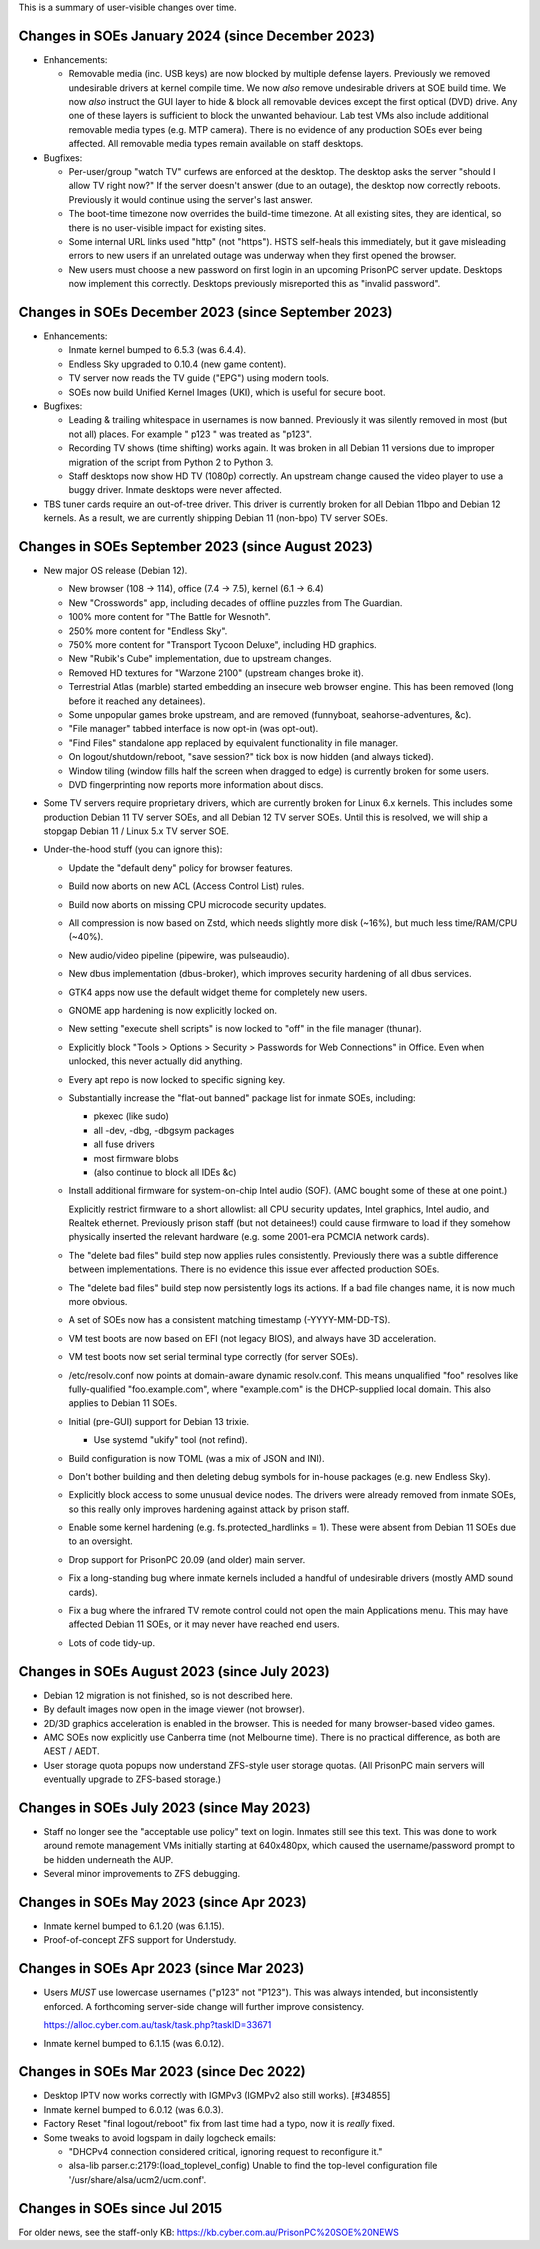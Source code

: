This is a summary of user-visible changes over time.


======================================================================
 Changes in SOEs January 2024 (since December 2023)
======================================================================
• Enhancements:

  • Removable media (inc. USB keys) are now blocked by multiple defense layers.
    Previously we removed undesirable drivers at kernel compile time.
    We now *also* remove undesirable drivers at SOE build time.
    We now *also* instruct the GUI layer to hide & block all removable devices except the first optical (DVD) drive.
    Any one of these layers is sufficient to block the unwanted behaviour.
    Lab test VMs also include additional removable media types (e.g. MTP camera).
    There is no evidence of any production SOEs ever being affected.
    All removable media types remain available on staff desktops.

• Bugfixes:

  • Per-user/group "watch TV" curfews are enforced at the desktop.
    The desktop asks the server "should I allow TV right now?"
    If the server doesn't answer (due to an outage),
    the desktop now correctly reboots.
    Previously it would continue using the server's last answer.

  • The boot-time timezone now overrides the build-time timezone.
    At all existing sites, they are identical, so
    there is no user-visible impact for existing sites.

  • Some internal URL links used "http" (not "https").
    HSTS self-heals this immediately, but
    it gave misleading errors to new users if
    an unrelated outage was underway when they first opened the browser.

  • New users must choose a new password on first login in an upcoming PrisonPC server update.
    Desktops now implement this correctly.
    Desktops previously misreported this as "invalid password".



======================================================================
 Changes in SOEs December 2023 (since September 2023)
======================================================================
• Enhancements:

  • Inmate kernel bumped to 6.5.3 (was 6.4.4).
  • Endless Sky upgraded to 0.10.4 (new game content).
  • TV server now reads the TV guide ("EPG") using modern tools.
  • SOEs now build Unified Kernel Images (UKI), which is useful for secure boot.

• Bugfixes:

  • Leading & trailing whitespace in usernames is now banned.
    Previously it was silently removed in most (but not all) places.
    For example " p123 " was treated as "p123".

  • Recording TV shows (time shifting) works again.
    It was broken in all Debian 11 versions due to
    improper migration of the script from Python 2 to Python 3.

  • Staff desktops now show HD TV (1080p) correctly.
    An upstream change caused the video player to use a buggy driver.
    Inmate desktops were never affected.

• TBS tuner cards require an out-of-tree driver.
  This driver is currently broken for all Debian 11bpo and Debian 12 kernels.
  As a result, we are currently shipping Debian 11 (non-bpo) TV server SOEs.



======================================================================
 Changes in SOEs September 2023 (since August 2023)
======================================================================
• New major OS release (Debian 12).

  • New browser (108 → 114), office (7.4 → 7.5), kernel (6.1 → 6.4)
  • New "Crosswords" app, including decades of offline puzzles from The Guardian.
  • 100% more content for "The Battle for Wesnoth".
  • 250% more content for "Endless Sky".
  • 750% more content for "Transport Tycoon Deluxe", including HD graphics.
  • New "Rubik's Cube" implementation, due to upstream changes.
  • Removed HD textures for "Warzone 2100" (upstream changes broke it).
  • Terrestrial Atlas (marble) started embedding an insecure web browser engine.
    This has been removed (long before it reached any detainees).

  • Some unpopular games broke upstream, and are removed (funnyboat, seahorse-adventures, &c).

  • "File manager" tabbed interface is now opt-in (was opt-out).
  • "Find Files" standalone app replaced by equivalent functionality in file manager.

  • On logout/shutdown/reboot, "save session?" tick box is now hidden (and always ticked).

  • Window tiling (window fills half the screen when dragged to edge) is currently broken for some users.

  • DVD fingerprinting now reports more information about discs.

• Some TV servers require proprietary drivers, which
  are currently broken for Linux 6.x kernels.
  This includes some production Debian 11 TV server SOEs, and all Debian 12 TV server SOEs.
  Until this is resolved, we will ship a stopgap Debian 11 / Linux 5.x TV server SOE.

• Under-the-hood stuff (you can ignore this):

  • Update the "default deny" policy for browser features.

  • Build now aborts on new ACL (Access Control List) rules.
  • Build now aborts on missing CPU microcode security updates.

  • All compression is now based on Zstd, which
    needs slightly more disk (~16%), but much less time/RAM/CPU (~40%).

  • New audio/video pipeline (pipewire, was pulseaudio).

  • New dbus implementation (dbus-broker), which
    improves security hardening of all dbus services.

  • GTK4 apps now use the default widget theme for completely new users.
  • GNOME app hardening is now explicitly locked on.
  • New setting "execute shell scripts" is now locked to "off" in the file manager (thunar).

  • Explicitly block "Tools > Options > Security > Passwords for Web Connections" in Office.
    Even when unlocked, this never actually did anything.

  • Every apt repo is now locked to specific signing key.

  • Substantially increase the "flat-out banned" package list for inmate SOEs, including:

    • pkexec (like sudo)
    • all -dev, -dbg, -dbgsym packages
    • all fuse drivers
    • most firmware blobs
    • (also continue to block all IDEs &c)

  • Install additional firmware for system-on-chip Intel audio (SOF).
    (AMC bought some of these at one point.)

    Explicitly restrict firmware to a short allowlist:
    all CPU security updates, Intel graphics, Intel audio, and Realtek ethernet.
    Previously prison staff (but not detainees!) could cause firmware to load
    if they somehow physically inserted the relevant hardware
    (e.g. some 2001-era PCMCIA network cards).

  • The "delete bad files" build step now applies rules consistently.
    Previously there was a subtle difference between implementations.
    There is no evidence this issue ever affected production SOEs.

  • The "delete bad files" build step now persistently logs its actions.
    If a bad file changes name, it is now much more obvious.

  • A set of SOEs now has a consistent matching timestamp (-YYYY-MM-DD-TS).

  • VM test boots are now based on EFI (not legacy BIOS), and always have 3D acceleration.
  • VM test boots now set serial terminal type correctly (for server SOEs).

  • /etc/resolv.conf now points at domain-aware dynamic resolv.conf.
    This means unqualified "foo" resolves like fully-qualified "foo.example.com",
    where "example.com" is the DHCP-supplied local domain.
    This also applies to Debian 11 SOEs.

  • Initial (pre-GUI) support for Debian 13 trixie.

    • Use systemd "ukify" tool (not refind).

  • Build configuration is now TOML (was a mix of JSON and INI).

  • Don't bother building and then deleting debug symbols for in-house packages (e.g. new Endless Sky).

  • Explicitly block access to some unusual device nodes.
    The drivers were already removed from inmate SOEs, so
    this really only improves hardening against attack by prison staff.

  • Enable some kernel hardening (e.g. fs.protected_hardlinks = 1).
    These were absent from Debian 11 SOEs due to an oversight.

  • Drop support for PrisonPC 20.09 (and older) main server.

  • Fix a long-standing bug where inmate kernels included a handful of
    undesirable drivers (mostly AMD sound cards).

  • Fix a bug where the infrared TV remote control could not open the main Applications menu.
    This may have affected Debian 11 SOEs, or it may never have reached end users.

  • Lots of code tidy-up.



======================================================================
 Changes in SOEs August 2023 (since July 2023)
======================================================================
• Debian 12 migration is not finished, so is not described here.
• By default images now open in the image viewer (not browser).
• 2D/3D graphics acceleration is enabled in the browser.
  This is needed for many browser-based video games.

• AMC SOEs now explicitly use Canberra time (not Melbourne time).
  There is no practical difference, as both are AEST / AEDT.

• User storage quota popups now understand ZFS-style user storage quotas.
  (All PrisonPC main servers will eventually upgrade to ZFS-based storage.)



======================================================================
 Changes in SOEs July 2023 (since May 2023)
======================================================================
• Staff no longer see the "acceptable use policy" text on login.
  Inmates still see this text.
  This was done to work around remote management VMs initially starting at 640x480px,
  which caused the username/password prompt to be hidden underneath the AUP.

• Several minor improvements to ZFS debugging.



===========================================
 Changes in SOEs May 2023 (since Apr 2023)
===========================================
• Inmate kernel bumped to 6.1.20 (was 6.1.15).
• Proof-of-concept ZFS support for Understudy.



===========================================
 Changes in SOEs Apr 2023 (since Mar 2023)
===========================================
• Users *MUST* use lowercase usernames ("p123" not "P123").
  This was always intended, but inconsistently enforced.
  A forthcoming server-side change will further improve consistency.

  https://alloc.cyber.com.au/task/task.php?taskID=33671

• Inmate kernel bumped to 6.1.15 (was 6.0.12).



===========================================
 Changes in SOEs Mar 2023 (since Dec 2022)
===========================================
• Desktop IPTV now works correctly with IGMPv3 (IGMPv2 also still works). [#34855]
• Inmate kernel bumped to 6.0.12 (was 6.0.3).
• Factory Reset "final logout/reboot" fix from last time had a typo, now it is *really* fixed.
• Some tweaks to avoid logspam in daily logcheck emails:

  • "DHCPv4 connection considered critical, ignoring request to reconfigure it."
  • alsa-lib parser.c:2179:(load_toplevel_config) Unable to find the top-level configuration file '/usr/share/alsa/ucm2/ucm.conf'.



===========================================
 Changes in SOEs since Jul 2015
===========================================
For older news, see the staff-only KB:
https://kb.cyber.com.au/PrisonPC%20SOE%20NEWS
